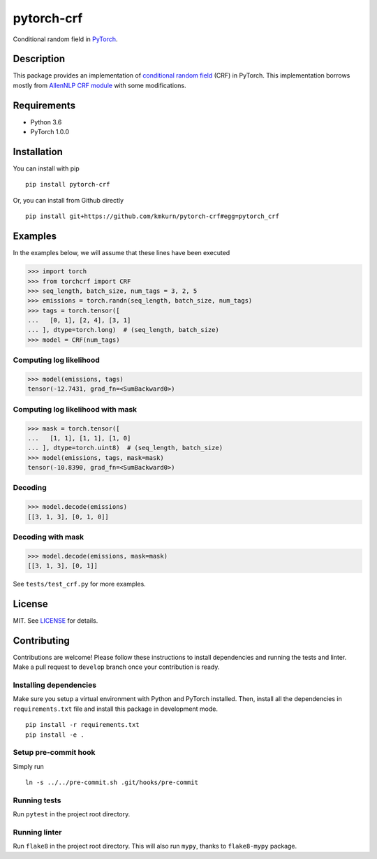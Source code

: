 pytorch-crf
+++++++++++

.. image:: https://badge.fury.io/py/pytorch-crf.svg
   :target: https://badge.fury.io/py/pytorch-crf

.. image:: https://travis-ci.org/kmkurn/pytorch-crf.svg?branch=master
   :target: https://travis-ci.org/kmkurn/pytorch-crf

.. image:: https://coveralls.io/repos/github/kmkurn/pytorch-crf/badge.svg?branch=master
   :target: https://coveralls.io/github/kmkurn/pytorch-crf?branch=master

.. image:: https://cdn.rawgit.com/syl20bnr/spacemacs/442d025779da2f62fc86c2082703697714db6514/assets/spacemacs-badge.svg
   :target: http://spacemacs.org

Conditional random field in `PyTorch <http://pytorch.org/>`_.

Description
===========

This package provides an implementation of `conditional random field
<https://en.wikipedia.org/wiki/Conditional_random_field>`_ (CRF) in PyTorch.
This implementation borrows mostly from `AllenNLP CRF module
<https://github.com/allenai/allennlp/blob/master/allennlp/modules/conditional_ra
ndom_field.py>`_ with some modifications.

Requirements
============

- Python 3.6
- PyTorch 1.0.0

Installation
============

You can install with pip ::

    pip install pytorch-crf

Or, you can install from Github directly ::

    pip install git+https://github.com/kmkurn/pytorch-crf#egg=pytorch_crf

Examples
========

In the examples below, we will assume that these lines have been executed

.. code-block:: python

    >>> import torch
    >>> from torchcrf import CRF
    >>> seq_length, batch_size, num_tags = 3, 2, 5
    >>> emissions = torch.randn(seq_length, batch_size, num_tags)
    >>> tags = torch.tensor([
    ...   [0, 1], [2, 4], [3, 1]
    ... ], dtype=torch.long)  # (seq_length, batch_size)
    >>> model = CRF(num_tags)

Computing log likelihood
------------------------

.. code-block:: python

    >>> model(emissions, tags)
    tensor(-12.7431, grad_fn=<SumBackward0>)

Computing log likelihood with mask
----------------------------------

.. code-block:: python

    >>> mask = torch.tensor([
    ...   [1, 1], [1, 1], [1, 0]
    ... ], dtype=torch.uint8)  # (seq_length, batch_size)
    >>> model(emissions, tags, mask=mask)
    tensor(-10.8390, grad_fn=<SumBackward0>)

Decoding
--------

.. code-block:: python

    >>> model.decode(emissions)
    [[3, 1, 3], [0, 1, 0]]

Decoding with mask
------------------

.. code-block:: python

    >>> model.decode(emissions, mask=mask)
    [[3, 1, 3], [0, 1]]

See ``tests/test_crf.py`` for more examples.

License
=======

MIT. See `LICENSE`_ for details.

Contributing
============

Contributions are welcome! Please follow these instructions to install
dependencies and running the tests and linter. Make a pull request to
``develop`` branch once your contribution is ready.

Installing dependencies
-----------------------

Make sure you setup a virtual environment with Python and PyTorch
installed. Then, install all the dependencies in ``requirements.txt`` file and
install this package in development mode. ::

    pip install -r requirements.txt
    pip install -e .

Setup pre-commit hook
---------------------

Simply run ::

    ln -s ../../pre-commit.sh .git/hooks/pre-commit

Running tests
-------------

Run ``pytest`` in the project root directory.

Running linter
--------------

Run ``flake8`` in the project root directory. This will also run ``mypy``,
thanks to ``flake8-mypy`` package.

.. _`LICENSE`: https://github.com/kmkurn/pytorch-crf/blob/master/LICENSE.txt
